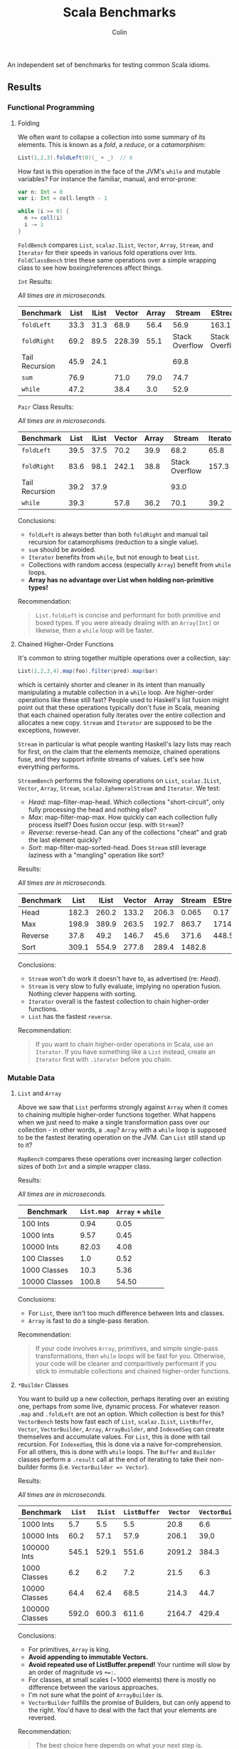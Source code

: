 #+TITLE: Scala Benchmarks
#+AUTHOR: Colin
#+HTML_HEAD: <link rel="stylesheet" type="text/css" href="/home/colin/code/org-theme.css"/>

An independent set of benchmarks for testing common Scala idioms.

** Results

*** Functional Programming

**** Folding

We often want to collapse a collection into some summary of its elements.
This is known as a /fold/, a /reduce/, or a /catamorphism/:

#+BEGIN_SRC scala
  List(1,2,3).foldLeft(0)(_ + _)  // 6
#+END_SRC

How fast is this operation in the face of the JVM's ~while~ and mutable
variables? For instance the familiar, manual, and error-prone:

#+BEGIN_SRC scala
  var n: Int = 0
  var i: Int = coll.length - 1

  while (i >= 0) {
    n += coll(i)
    i -= 1
  }
#+END_SRC

~FoldBench~ compares ~List~, ~scalaz.IList~, ~Vector~, ~Array~, ~Stream~, and ~Iterator~ for their speeds
in various fold operations over Ints. ~FoldClassBench~ tries these same operations over a simple
wrapping class to see how boxing/references affect things.

~Int~ Results:

/All times are in microseconds./

| Benchmark      | List | IList | Vector | Array |         Stream | EStream        | Iterator |
|----------------+------+-------+--------+-------+----------------+----------------+----------|
| ~foldLeft~     | 33.3 |  31.3 |   68.9 |  56.4 |           56.9 | 163.1          |     55.4 |
| ~foldRight~    | 69.2 |  89.5 | 228.39 |  55.1 | Stack Overflow | Stack Overflow |    147.6 |
| Tail Recursion | 45.9 |  24.1 |        |       |           69.8 |                |          |
| ~sum~          | 76.9 |       |   71.0 |  79.0 |           74.7 |                |          |
| ~while~        | 47.2 |       |   38.4 |   3.0 |           52.9 |                |     45.4 |

~Pair~ Class Results:

/All times are in microseconds./

| Benchmark      | List | IList | Vector | Array |         Stream | Iterator |
|----------------+------+-------+--------+-------+----------------+----------|
| ~foldLeft~     | 39.5 | 37.5  |   70.2 |  39.9 |           68.2 |     65.8 |
| ~foldRight~    | 83.6 | 98.1  |  242.1 |  38.8 | Stack Overflow |    157.3 |
| Tail Recursion | 39.2 | 37.9  |        |       |           93.0 |          |
| ~while~        | 39.3 |       |   57.8 |  36.2 |           70.1 |     39.2 |

Conclusions:

- ~foldLeft~ is always better than both ~foldRight~ and manual tail recursion for
  catamorphisms (reduction to a single value).
- ~sum~ should be avoided.
- ~Iterator~ benefits from ~while~, but not enough to beat ~List~.
- Collections with random access (especially ~Array~) benefit from ~while~
  loops.
- *Array has no advantage over List when holding non-primitive types!*

Recommendation:

#+BEGIN_QUOTE
~List.foldLeft~ is concise and performant for both primitive and boxed types.
If you were already dealing with an ~Array[Int]~ or likewise, then a ~while~
loop will be faster.
#+END_QUOTE

**** Chained Higher-Order Functions

It's common to string together multiple operations over a collection, say:

#+BEGIN_SRC scala
  List(1,2,3,4).map(foo).filter(pred).map(bar)
#+END_SRC

which is certainly shorter and cleaner in its intent than manually manipulating
a mutable collection in a ~while~ loop. Are higher-order operations like these
still fast? People used to Haskell's list fusion might point out that these
operations typically don't fuse in Scala, meaning that each chained operation
fully iterates over the entire collection and allocates a new copy. ~Stream~
and ~Iterator~ are supposed to be the exceptions, however.

~Stream~ in particular is what people wanting Haskell's lazy lists may reach
for first, on the claim that the elements memoize, chained operations fuse,
and they support infinite streams of values. Let's see how everything performs.

~StreamBench~ performs the following operations on ~List~, ~scalaz.IList~,
~Vector~, ~Array~, ~Stream~, ~scalaz.EphemeralStream~ and ~Iterator~. We test:

- /Head/: map-filter-map-head. Which collections "short-circuit", only
  fully processing the head and nothing else?
- /Max/: map-filter-map-max. How quickly can each collection fully process itself?
  Does fusion occur (esp. with ~Stream~)?
- /Reverse/: reverse-head. Can any of the collections "cheat" and grab the last
  element quickly?
- /Sort/: map-filter-map-sorted-head. Does ~Stream~ still leverage laziness with
  a "mangling" operation like sort?

Results:

/All times are in microseconds./

| Benchmark |  List | IList | Vector | Array | Stream | EStream | Iterator |
|-----------+-------+-------+--------+-------+--------+---------+----------|
| Head      | 182.3 | 260.2 |  133.2 | 206.3 |  0.065 |    0.17 |    0.023 |
| Max       | 198.9 | 389.9 |  263.5 | 192.7 |  863.7 |  1714.4 |    139.7 |
| Reverse   |  37.8 |  49.2 |  146.7 |  45.6 |  371.6 |   448.5 |          |
| Sort      | 309.1 | 554.9 |  277.8 | 289.4 | 1482.8 |         |          |

Conclusions:

- ~Stream~ won't do work it doesn't have to, as advertised (re: /Head/).
- ~Stream~ is very slow to fully evaluate, implying no operation fusion.
  Nothing clever happens with sorting.
- ~Iterator~ overall is the fastest collection to chain higher-order
  functions.
- ~List~ has the fastest ~reverse~.

Recommendation:

#+BEGIN_QUOTE
If you want to chain higher-order operations in Scala, use an ~Iterator~.
If you have something like a ~List~ instead, create an ~Iterator~ first
with ~.iterator~ before you chain.
#+END_QUOTE

*** Mutable Data

**** ~List~ and ~Array~

Above we saw that ~List~ performs strongly against ~Array~ when it comes
to chaining multiple higher-order functions together. What happens when
we just need to make a single transformation pass over our collection -
in other words, a ~.map~? ~Array~ with a ~while~ loop is supposed to be
the fastest iterating operation on the JVM. Can ~List~ still stand up
to it?

~MapBench~ compares these operations over increasing larger collection sizes
of both ~Int~ and a simple wrapper class.

Results:

/All times are in microseconds./

| Benchmark     | ~List.map~ | ~Array~ + ~while~ |
|---------------+------------+-------------------|
| 100 Ints      |       0.94 |              0.05 |
| 1000 Ints     |       9.57 |              0.45 |
| 10000 Ints    |      82.03 |              4.08 |
| 100 Classes   |        1.0 |              0.52 |
| 1000 Classes  |       10.3 |              5.36 |
| 10000 Classes |      100.8 |             54.50 |

Conclusions:

- For ~List~, there isn't too much difference between Ints and classes.
- ~Array~ is fast to do a single-pass iteration.

Recommendation:

#+BEGIN_QUOTE
If your code involves ~Array~, primitives, and simple single-pass transformations,
then ~while~ loops will be fast for you. Otherwise, your code will be cleaner
and comparitively performant if you stick to immutable collections and chained
higher-order functions.
#+END_QUOTE

**** ~*Builder~ Classes

You want to build up a new collection, perhaps iterating over an existing one,
perhaps from some live, dynamic process. For whatever reason ~.map~ and ~.foldLeft~
are not an option. Which collection is best for this?
~VectorBench~ tests how fast each of ~List~, ~scalaz.IList~, ~ListBuffer~, ~Vector~, ~VectorBuilder~,
~Array~, ~ArrayBuilder~, and ~IndexedSeq~ can create themselves and
accumulate values. For ~List~, this is done with tail recursion. For ~IndexedSeq~,
this is done via a naive for-comprehension. For all others,
this is done with ~while~ loops. The ~Buffer~ and ~Builder~ classes perform a
~.result~ call at the end of iterating to take their non-builder forms (i.e.
~VectorBuilder => Vector~).

Results:

/All times are in microseconds./

| Benchmark      | ~List~ | ~IList~ | ~ListBuffer~ | ~Vector~ | ~VectorBuilder~ | ~Array~ | ~ArrayBuilder~ | ~IndexedSeq~ |
|----------------+--------+---------+--------------+----------+-----------------+---------+----------------+--------------|
| 1000 Ints      |    5.7 |     5.5 |          5.5 |     20.8 |             6.6 |     0.6 |            4.0 |          5.9 |
| 10000 Ints     |   60.2 |    57.1 |         57.9 |    206.1 |            39.0 |     5.3 |           29.7 |         61.4 |
| 100000 Ints    |  545.1 |   529.1 |        551.6 |   2091.2 |           384.3 |    53.3 |          412.9 |        615.3 |
| 1000 Classes   |    6.2 |     6.2 |          7.2 |     21.5 |             6.3 |     3.8 |            4.9 |          6.4 |
| 10000 Classes  |   64.4 |    62.4 |         68.5 |    214.3 |            44.7 |    41.4 |           53.1 |         65.4 |
| 100000 Classes |  592.0 |   600.3 |        611.6 |   2164.7 |           429.4 |   357.0 |          523.5 |        653.3 |

Conclusions:

- For primitives, ~Array~ is king.
- *Avoid appending to immutable Vectors.*
- *Avoid repeated use of ListBuffer.prepend!* Your runtime will slow by an order of magnitude vs ~+=:~.
- For classes, at small scales (~1000 elements) there is mostly no difference between
  the various approaches.
- I'm not sure what the point of ~ArrayBuilder~ is.
- ~VectorBuilder~ fulfills the promise of Builders, but can only append to the right.
  You'd have to deal with the fact that your elements are reversed.

Recommendation:

#+BEGIN_QUOTE
The best choice here depends on what your next step is.

If you plan to perform ~while~ -based numeric calculations over primitives only,
stick to ~Array~.

Otherwise, consider whether your algorithm can't be reexpressed entirely in terms
of ~Iterator~. This will always give the best performance for subsequent chained,
higher-order functions.

If the algorithm can't be expressed in terms of ~Iterator~ from the get-go, try building
your collection with ~VectorBuilder~, call ~.iterator~ once filled, then continue.
#+END_QUOTE

**** Mutable ~Set~ and Java's ~ConcurrentHashMap~

You'd like to build up a unique set of values and for some reason calling ~.toSet~
on your original collection isn't enough. Perhaps you don't have an original collection.
Scala's collections have been criticized for their performance, with one famous complaint
saying how their team had to fallback to using Java collection types entirely because
the Scala ones couldn't compare (that was for Scala 2.8, mind you).

Is this true? ~UniquesBench~ compares both of Scala's mutable and immutable ~Set~ types with
Java's ~ConcurrentHashMap~ to see which can accumulate unique values faster.

Results:

/All values are in microseconds./

| Benchmark    | ~mutable.Set~ | ~immutable.Set~ | Java ~ConcurrentHashMap~ |
|--------------+---------------+-----------------+--------------------------|
| 100 values   |           4.6 |             7.7 |                      6.1 |
| 1000 values  |          62.2 |           107.4 |                     71.3 |
| 10000 values |        811.1* |          1290.4 |                    777.1 |

*Note*: About half the time the 10000-value benchmark for ~mutable.Set~ optimizes
down to ~600us instead of the ~800us shown in the chart.

Conclusions:

- ~mutable.Set~ is fastest at least for small amounts of data, and /might/ be
  fastest at scale.
- ~immutable.Set~ is slower and has worse growth, as expected.

Recommendation:

#+BEGIN_QUOTE
First consider whether your algorithm can't be rewritten in terms of the usual
FP idioms, followed by a ~.toSet~ call to make the collection unique.

If that isn't possible, then trust in the performance of native Scala collections
and use ~mutable.Set~.
#+END_QUOTE

*** Pattern Matching

**** Deconstructing Containers

It's common to decontruct containers like this in recursive algorithms:

#+BEGIN_SRC scala
  def safeHead[A](s: Seq[A]): Option[A] = s match {
    case Seq() => None
    case h +: _ => Some(h)
  }
#+END_SRC

But ~List~ and ~Stream~ have special "cons" operators, namely ~::~ and ~#::~
respectively. The ~List~ version of the above looks like:

#+BEGIN_SRC scala
  def safeHead[A](l: List[A]): Option[A] = l match {
    case Nil => None
    case h :: _ => Some(h)
  }
#+END_SRC

How do these operators compare? Also, is it any slower to do it this way than
a more Java-like:

#+BEGIN_SRC scala
  def safeHead[A](l: List[A]): Option[A] =
    if (l.isEmpty) None else l.head
#+END_SRC

The ~MatchContainersBench~ benchmarks use a tail-recursive algorithm to find
the last element of each of ~List~, ~scalaz.IList~, ~Vector~, ~Array~, ~Seq~, and ~Stream~.

Results:

/All times are in microseconds./

| Benchmark       | List | IList | Vector |   Seq |   Array | Stream |
|-----------------+------+-------+--------+-------+---------+--------|
| ~::~ Matching   | 42.8 | 23.6  |        |       |         |  168.4 |
| ~+:~ Matching   | 79.0 |       | 1647.5 | 707.4 |         |  170.2 |
| ~if~ Statements | 39.9 |       |  816.9 |  39.4 | 16020.6 |   55.8 |

Conclusions:

- Canonical ~List~ and ~IList~ matching is /fast/.
- ~Seq~ matching with ~+:~, its canonical operator, is ironically slow.
- Pattern matching with ~+:~ should be avoided in general.
- ~if~ is generally faster than pattern matching, but the code isn't as nice.
- Avoid recursion with ~Vector~ and ~Array~!
- ~Array.tail~ is pure evil. Each call incurs ~ArrayOps~ wrapping and
  seems to reallocate the entire ~Array~. ~Vector.tail~ incurs a similar
  slowdown, but not as drasticly.

Recommendation:

#+BEGIN_QUOTE
Recursion involving containers should be done with ~List~ and pattern matching
for the best balance of speed and simplicity. If you can take ~scalaz~ as a
dependency, its ~IList~ will be even faster.
#+END_QUOTE
**** Guard Patterns

It can sometimes be cleaner to check multiple ~Boolean~ conditions using a ~match~:

#+BEGIN_SRC scala
  def foo(i: Int): Whatever = i match {
    case _ if bar(i) => ???
    case _ if baz(i) => ???
    case _ if zoo(i) => ???
    case _ => someDefault
  }
#+END_SRC

where we don't really care about the pattern match, just the guard.
This is in constrast to ~if~ branches:

#+BEGIN_SRC scala
  def foo(i: Int): Whatever = {
    if (bar(i)) ???
    else if (baz(i)) ???
    else if (zoo(i)) ???
    else someDefault
  }
#+END_SRC

which of course would often be made more verbose by many ~{}~ pairs.
Are we punished for the empty pattern matches? ~MatchBench~ tests this, with
various numbers of branches.

Results:

/All times are in nanoseconds./

| Benchmark    | Guards | Ifs |
|--------------+--------+-----|
| 1 Condition  |    3.3 | 3.3 |
| 2 Conditions |    3.6 | 3.6 |
| 3 Conditions |    3.9 | 3.9 |

Identical! Feel free to use whichever you think is cleaner.
